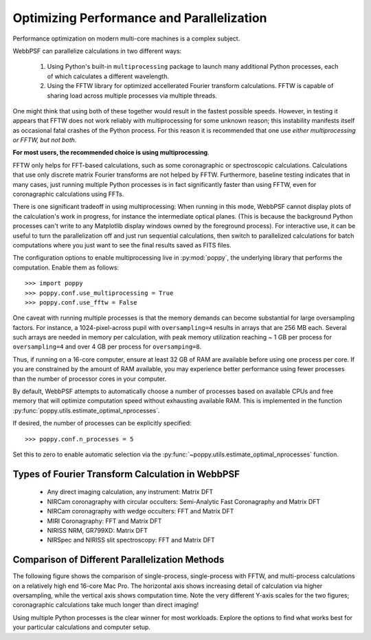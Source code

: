 .. _performance_and_parallelization:

Optimizing Performance and Parallelization
=========================================

Performance optimization on modern multi-core machines is a complex subject. 

WebbPSF can parallelize calculations in two different ways:

  1. Using Python's built-in ``multiprocessing`` package to launch many additional Python
     processes, each of which calculates a different wavelength.
  2. Using the FFTW library for optimized accellerated Fourier transform calculations.
     FFTW is capable of sharing load across multiple processes via multiple threads. 

One might think that using both of these together would result in the fastest possible speeds. 
However, in testing it appears that FFTW does not work reliably with multiprocessing for some
unknown reason; this instability manifests itself as occasional fatal crashes of the Python process.
For this reason it is recommended that one use *either multiprocessing or FFTW, but not both*.

**For most users, the recommended choice is using multiprocessing**.

FFTW only helps for FFT-based calculations, such as some coronagraphic or spectroscopic calculations.
Calculations that use only discrete matrix Fourier transforms are not helped by FFTW. 
Furthermore, baseline testing indicates that in many cases, just running multiple Python processes is in fact
significantly faster than using FFTW, even for coronagraphic calculations using FFTs. 

There is one significant tradeoff in using multiprocessing: When running in this mode, WebbPSF cannot display plots of the 
calculation's work in progress, for instance the intermediate optical planes. (This is because the background Python processes can't
write to any Matplotlib display windows owned by the foreground process). For interactive use, it can be useful to turn the parallelization
off and just run sequential calculations, then switch to parallelized calculations for batch computations where you just want to see the final results
saved as FITS files. 

The configuration options to enable multiprocessing live in :py:mod:`poppy`, the underlying library that performs the computation. Enable them as follows::

   >>> import poppy
   >>> poppy.conf.use_multiprocessing = True
   >>> poppy.conf.use_fftw = False

One caveat with running multiple processes is that the memory demands can become substantial for large oversampling factors.  For instance, a 1024-pixel-across pupil with ``oversampling=4`` results in arrays that are 256 MB each. Several such arrays are needed in memory per calculation, with peak memory utilization reaching ~ 1 GB per process for ``oversampling=4`` and over 4 GB per process for ``oversamping=8``.

Thus, if running on a 16-core computer, ensure at least 32 GB of RAM are available before using one process per core. If you are constrained by the amount of RAM available, you may experience better performance using fewer processes than the number of processor cores in your computer.

By default, WebbPSF attempts to automatically choose a number of processes based on available CPUs and free memory that will optimize computation speed without exhausting available RAM. This is implemented in the function :py:func:`poppy.utils.estimate_optimal_nprocesses`.

If desired, the number of processes can be explicitly specified::

  >>> poppy.conf.n_processes = 5

Set this to zero to enable automatic selection via the :py:func:`~poppy.utils.estimate_optimal_nprocesses` function.

Types of Fourier Transform Calculation in WebbPSF
-------------------------------------------------

  * Any direct imaging calculation, any instrument: Matrix DFT
  * NIRCam coronagraphy with circular occulters: Semi-Analytic Fast Coronagraphy and Matrix DFT
  * NIRCam coronagraphy with wedge occulters: FFT and Matrix DFT
  * MIRI Coronagraphy: FFT and Matrix DFT
  * NIRISS NRM, GR799XD: Matrix DFT
  * NIRSpec and NIRISS slit spectroscopy: FFT and Matrix DFT

Comparison of Different Parallelization Methods
------------------------------------------------

The following figure shows the comparison of single-process, single-process with FFTW, and multi-process calculations on a relatively high end 16-core Mac Pro. 
The horizontal axis shows increasing detail of calculation via higher oversampling, while the vertical axis shows computation time. Note the very different
Y-axis scales for the two figures; coronagraphic calculations take much longer than direct imaging!

.. image:: ./fig_parallel_performance_16coreMacPro.png
   :scale: 100%
   :align: center
   :alt: Graphs of performance with different parallelization options

Using multiple Python processes is the clear winner for most workloads. Explore the options to find what works best for your particular calculations and computer setup.